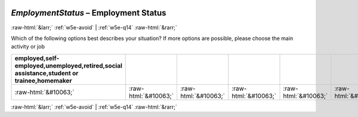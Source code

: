 .. _w5e-EmploymentStatus: 

 
 .. role:: raw-html(raw) 
        :format: html 
 
`EmploymentStatus` – Employment Status
========================================================= 


:raw-html:`&larr;` :ref:`w5e-avoid` | :ref:`w5e-q14` :raw-html:`&rarr;` 
 

Which of the following options best describes your situation? 
If more options are possible, please choose the main activity or job
 
.. csv-table:: 
   :delim: | 
   :header: employed,self-employed,unemployed,retired,social assistance,student or trainee,homemaker
 
           :raw-html:`&#10063;`|:raw-html:`&#10063;`|:raw-html:`&#10063;`|:raw-html:`&#10063;`|:raw-html:`&#10063;`|:raw-html:`&#10063;`|:raw-html:`&#10063;` 

.. image:: ../_screenshots/w5-EmploymentStatus.png 


:raw-html:`&larr;` :ref:`w5e-avoid` | :ref:`w5e-q14` :raw-html:`&rarr;` 
 
